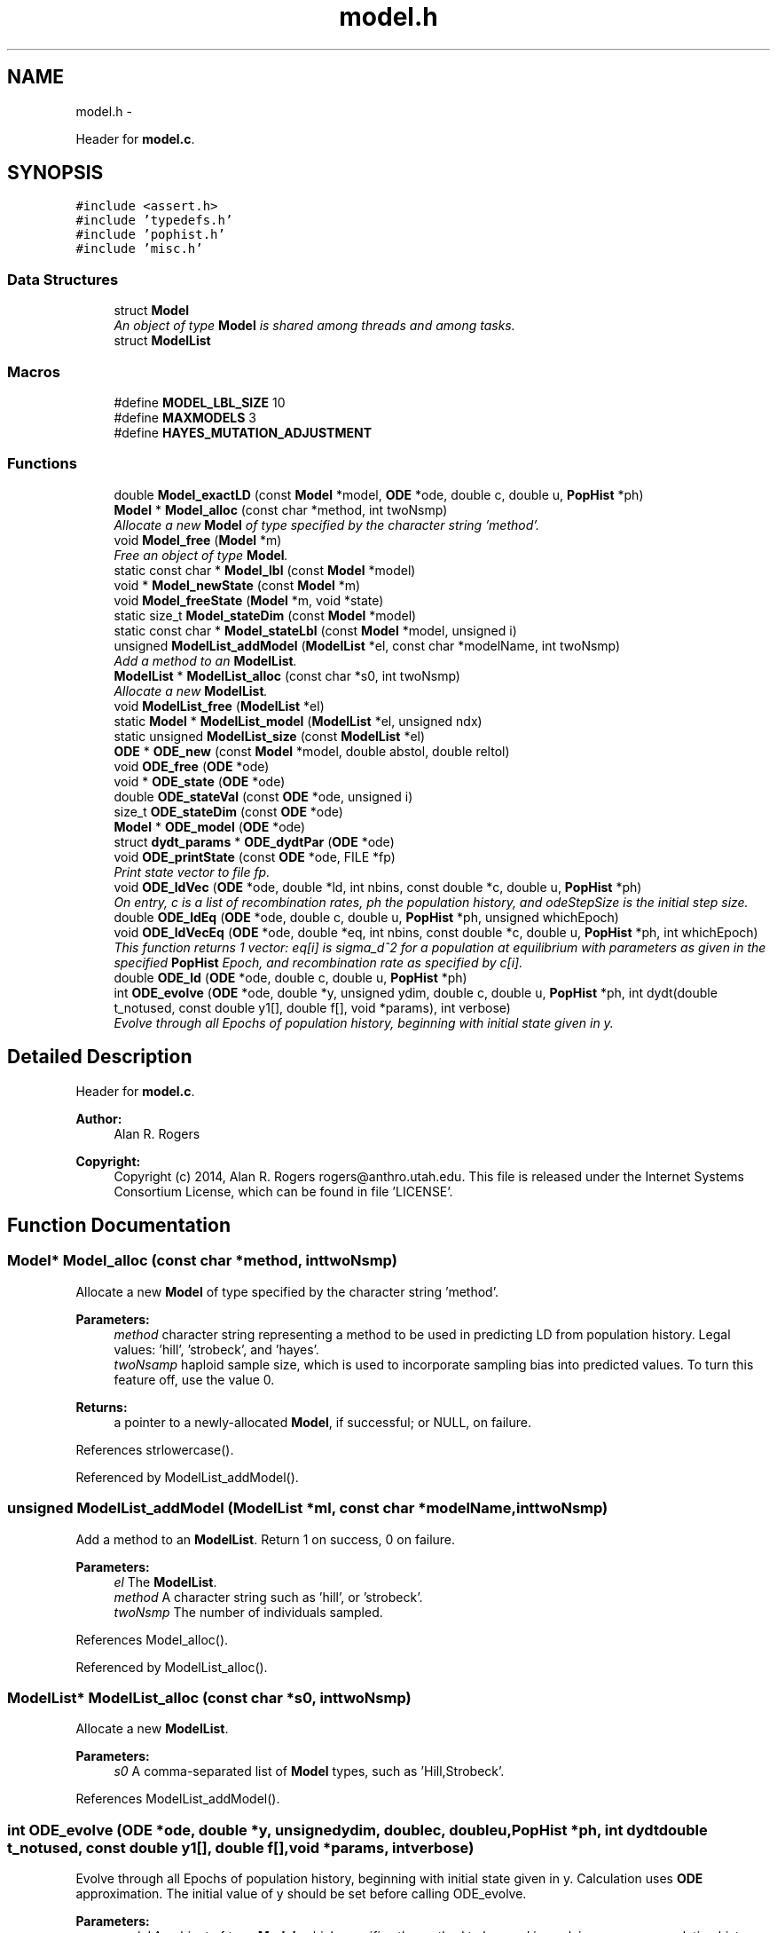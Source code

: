 .TH "model.h" 3 "Wed May 28 2014" "Version 0.1" "ldpsiz" \" -*- nroff -*-
.ad l
.nh
.SH NAME
model.h \- 
.PP
Header for \fBmodel\&.c\fP\&.  

.SH SYNOPSIS
.br
.PP
\fC#include <assert\&.h>\fP
.br
\fC#include 'typedefs\&.h'\fP
.br
\fC#include 'pophist\&.h'\fP
.br
\fC#include 'misc\&.h'\fP
.br

.SS "Data Structures"

.in +1c
.ti -1c
.RI "struct \fBModel\fP"
.br
.RI "\fIAn object of type \fBModel\fP is shared among threads and among tasks\&. \fP"
.ti -1c
.RI "struct \fBModelList\fP"
.br
.in -1c
.SS "Macros"

.in +1c
.ti -1c
.RI "#define \fBMODEL_LBL_SIZE\fP   10"
.br
.ti -1c
.RI "#define \fBMAXMODELS\fP   3"
.br
.ti -1c
.RI "#define \fBHAYES_MUTATION_ADJUSTMENT\fP"
.br
.in -1c
.SS "Functions"

.in +1c
.ti -1c
.RI "double \fBModel_exactLD\fP (const \fBModel\fP *model, \fBODE\fP *ode, double c, double u, \fBPopHist\fP *ph)"
.br
.ti -1c
.RI "\fBModel\fP * \fBModel_alloc\fP (const char *method, int twoNsmp)"
.br
.RI "\fIAllocate a new \fBModel\fP of type specified by the character string 'method'\&. \fP"
.ti -1c
.RI "void \fBModel_free\fP (\fBModel\fP *m)"
.br
.RI "\fIFree an object of type \fBModel\fP\&. \fP"
.ti -1c
.RI "static const char * \fBModel_lbl\fP (const \fBModel\fP *model)"
.br
.ti -1c
.RI "void * \fBModel_newState\fP (const \fBModel\fP *m)"
.br
.ti -1c
.RI "void \fBModel_freeState\fP (\fBModel\fP *m, void *state)"
.br
.ti -1c
.RI "static size_t \fBModel_stateDim\fP (const \fBModel\fP *model)"
.br
.ti -1c
.RI "static const char * \fBModel_stateLbl\fP (const \fBModel\fP *model, unsigned i)"
.br
.ti -1c
.RI "unsigned \fBModelList_addModel\fP (\fBModelList\fP *el, const char *modelName, int twoNsmp)"
.br
.RI "\fIAdd a method to an \fBModelList\fP\&. \fP"
.ti -1c
.RI "\fBModelList\fP * \fBModelList_alloc\fP (const char *s0, int twoNsmp)"
.br
.RI "\fIAllocate a new \fBModelList\fP\&. \fP"
.ti -1c
.RI "void \fBModelList_free\fP (\fBModelList\fP *el)"
.br
.ti -1c
.RI "static \fBModel\fP * \fBModelList_model\fP (\fBModelList\fP *el, unsigned ndx)"
.br
.ti -1c
.RI "static unsigned \fBModelList_size\fP (const \fBModelList\fP *el)"
.br
.ti -1c
.RI "\fBODE\fP * \fBODE_new\fP (const \fBModel\fP *model, double abstol, double reltol)"
.br
.ti -1c
.RI "void \fBODE_free\fP (\fBODE\fP *ode)"
.br
.ti -1c
.RI "void * \fBODE_state\fP (\fBODE\fP *ode)"
.br
.ti -1c
.RI "double \fBODE_stateVal\fP (const \fBODE\fP *ode, unsigned i)"
.br
.ti -1c
.RI "size_t \fBODE_stateDim\fP (const \fBODE\fP *ode)"
.br
.ti -1c
.RI "\fBModel\fP * \fBODE_model\fP (\fBODE\fP *ode)"
.br
.ti -1c
.RI "struct \fBdydt_params\fP * \fBODE_dydtPar\fP (\fBODE\fP *ode)"
.br
.ti -1c
.RI "void \fBODE_printState\fP (const \fBODE\fP *ode, FILE *fp)"
.br
.RI "\fIPrint state vector to file fp\&. \fP"
.ti -1c
.RI "void \fBODE_ldVec\fP (\fBODE\fP *ode, double *ld, int nbins, const double *c, double u, \fBPopHist\fP *ph)"
.br
.RI "\fIOn entry, c is a list of recombination rates, ph the population history, and odeStepSize is the initial step size\&. \fP"
.ti -1c
.RI "double \fBODE_ldEq\fP (\fBODE\fP *ode, double c, double u, \fBPopHist\fP *ph, unsigned whichEpoch)"
.br
.ti -1c
.RI "void \fBODE_ldVecEq\fP (\fBODE\fP *ode, double *eq, int nbins, const double *c, double u, \fBPopHist\fP *ph, int whichEpoch)"
.br
.RI "\fIThis function returns 1 vector: eq[i] is sigma_d^2 for a population at equilibrium with parameters as given in the specified \fBPopHist\fP Epoch, and recombination rate as specified by c[i]\&. \fP"
.ti -1c
.RI "double \fBODE_ld\fP (\fBODE\fP *ode, double c, double u, \fBPopHist\fP *ph)"
.br
.ti -1c
.RI "int \fBODE_evolve\fP (\fBODE\fP *ode, double *y, unsigned ydim, double c, double u, \fBPopHist\fP *ph, int dydt(double t_notused, const double y1[], double f[], void *params), int verbose)"
.br
.RI "\fIEvolve through all Epochs of population history, beginning with initial state given in y\&. \fP"
.in -1c
.SH "Detailed Description"
.PP 
Header for \fBmodel\&.c\fP\&. 


.PP
\fBAuthor:\fP
.RS 4
Alan R\&. Rogers 
.RE
.PP
\fBCopyright:\fP
.RS 4
Copyright (c) 2014, Alan R\&. Rogers rogers@anthro.utah.edu\&. This file is released under the Internet Systems Consortium License, which can be found in file 'LICENSE'\&. 
.RE
.PP

.SH "Function Documentation"
.PP 
.SS "\fBModel\fP* Model_alloc (const char *method, inttwoNsmp)"

.PP
Allocate a new \fBModel\fP of type specified by the character string 'method'\&. 
.PP
\fBParameters:\fP
.RS 4
\fImethod\fP character string representing a method to be used in predicting LD from population history\&. Legal values: 'hill', 'strobeck', and 'hayes'\&.
.br
\fItwoNsamp\fP haploid sample size, which is used to incorporate sampling bias into predicted values\&. To turn this feature off, use the value 0\&.
.RE
.PP
\fBReturns:\fP
.RS 4
a pointer to a newly-allocated \fBModel\fP, if successful; or NULL, on failure\&. 
.RE
.PP

.PP
References strlowercase()\&.
.PP
Referenced by ModelList_addModel()\&.
.SS "unsigned ModelList_addModel (\fBModelList\fP *ml, const char *modelName, inttwoNsmp)"

.PP
Add a method to an \fBModelList\fP\&. Return 1 on success, 0 on failure\&.
.PP
\fBParameters:\fP
.RS 4
\fIel\fP The \fBModelList\fP\&. 
.br
\fImethod\fP A character string such as 'hill', or 'strobeck'\&. 
.br
\fItwoNsmp\fP The number of individuals sampled\&. 
.RE
.PP

.PP
References Model_alloc()\&.
.PP
Referenced by ModelList_alloc()\&.
.SS "\fBModelList\fP* ModelList_alloc (const char *s0, inttwoNsmp)"

.PP
Allocate a new \fBModelList\fP\&. 
.PP
\fBParameters:\fP
.RS 4
\fIs0\fP A comma-separated list of \fBModel\fP types, such as 'Hill,Strobeck'\&. 
.RE
.PP

.PP
References ModelList_addModel()\&.
.SS "int ODE_evolve (\fBODE\fP *ode, double *y, unsignedydim, doublec, doubleu, \fBPopHist\fP *ph, int dydtdouble t_notused, const double y1[], double f[], void *params, intverbose)"

.PP
Evolve through all Epochs of population history, beginning with initial state given in y\&. Calculation uses \fBODE\fP approximation\&. The initial value of y should be set before calling ODE_evolve\&.
.PP
\fBParameters:\fP
.RS 4
\fImodel\fP An object of type \fBModel\fP, which specifies the method to be used in evolving across a population history\&. The function makes use of model->ydim, model->y, and model->dydt\&. On return, model->y contains the state variable the results from this process\&. 
.br
\fIy\fP Vector of state variables\&. 
.br
\fIodeStepSize\fP Controls the size of step taken by the minimizer\&. 
.br
\fIph\fP Describes the population's history\&. If ph contains just one Epoch, y gets its equilibrium value\&. 
.br
\fIverbose\fP Verbosity\&. 
.br
\fIc\fP Recombination rate; overrides values in ph\&. 
.br
\fIu\fP Mutation rate\&. 
.RE
.PP
\fBReturns:\fP
.RS 4
Returns 0 on success, 1 if function didn't run because dydt was not provided\&. 
.RE
.PP

.PP
References PopHist_duration(), PopHist_nepoch(), and PopHist_twoN()\&.
.PP
Referenced by Hill_sigdsq(), and Strobeck_sigdsq()\&.
.SS "void ODE_ldVec (\fBODE\fP *ode, double *ld, intnbins, const double *c, doubleu, \fBPopHist\fP *ph)"

.PP
On entry, c is a list of recombination rates, ph the population history, and odeStepSize is the initial step size\&. 
.PP
\fBParameters:\fP
.RS 4
\fImodel\fP An object of type \fBModel\fP, which specifies the method to be used in evolving across a population history\&. On return, model->y is changed\&. 
.br
\fIc,u\fP Rates of recombination and mutation\&. 
.br
\fInbins\fP Size of arrayys sigdsq and c\&. 
.br
\fIph\fP Population history\&. 
.br
\fIodeStepSize\fP Controls the step size of the \fBODE\fP algorithm\&. 
.br
\fIld[i]\fP is a vector of 'nbins' doubles\&. On return, the i'th entry will contain the value of sigma_d^2 implied by recombination rate c[i], and by the population history in argument 'ph'\&. 
.RE
.PP

.PP
Referenced by costFun(), and lnObjFun()\&.
.SS "void ODE_ldVecEq (\fBODE\fP *ode, double *eq, intnbins, const double *c, doubleu, \fBPopHist\fP *ph, intwhichEpoch)"

.PP
This function returns 1 vector: eq[i] is sigma_d^2 for a population at equilibrium with parameters as given in the specified \fBPopHist\fP Epoch, and recombination rate as specified by c[i]\&. On entry, c is a list of recombination rates and ep the population history Epoch\&.
.PP
\fBParameters:\fP
.RS 4
\fImodel\fP An object of type \fBModel\fP, which specifies the method to be used in calculating expected LD\&. 
.RE
.PP

.SS "void ODE_printState (const \fBODE\fP *ode, FILE *fp)"

.PP
Print state vector to file fp\&. 
.SH "Author"
.PP 
Generated automatically by Doxygen for ldpsiz from the source code\&.
